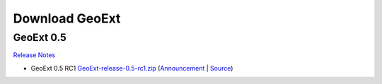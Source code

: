 =================
 Download GeoExt
=================

GeoExt 0.5
----------

`Release Notes <http://geoext.org/trac/geoext/wiki/Release/0.5/Notes>`_

* GeoExt 0.5 RC1 `GeoExt-release-0.5-rc1.zip <http://geoext.org/trac/geoext/attachment/wiki/Download/GeoExt-release-0.5-rc1.zip?format=raw>`_ (`Announcement <http://geoext.org/trac/geoext/wiki/Release/0.5/Announce/RC1>`_ | `Source <http://www.geoext.org/trac/geoext/browser/core/tags/geoext/release-0.5-rc1>`_)
